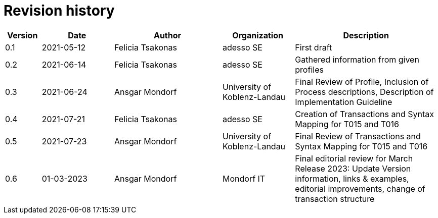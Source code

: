 = Revision history

[cols="1,2,3,2,4", options="header"]
|===
| Version
| Date
| Author
| Organization
| Description

| 0.1
| 2021-05-12
| Felicia Tsakonas
| adesso SE
| First draft

| 0.2
| 2021-06-14
| Felicia Tsakonas
| adesso SE
| Gathered information from given profiles

| 0.3
| 2021-06-24
| Ansgar Mondorf
| University of Koblenz-Landau
| Final Review of Profile, Inclusion of Process descriptions, Description of Implementation Guideline

| 0.4
| 2021-07-21
| Felicia Tsakonas
| adesso SE
| Creation of Transactions and Syntax Mapping for T015 and T016

| 0.5
| 2021-07-23
| Ansgar Mondorf
| University of Koblenz-Landau
| Final Review of Transactions and Syntax Mapping for T015 and T016

| 0.6
|01-03-2023| Ansgar Mondorf
| Mondorf IT
| Final editorial review for March Release 2023: Update Version information, links & examples, editorial improvements, change of transaction structure

|===
